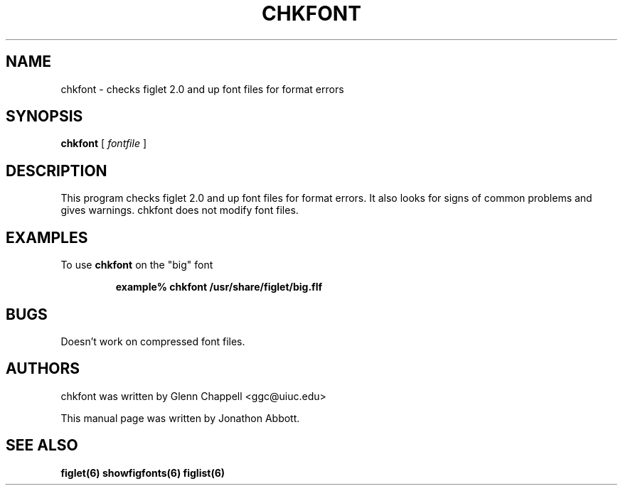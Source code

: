 .\" chkfont
.\" By Glenn Chappell <ggc@uiuc.edu>
.\"
.\" This program checks figlet 2.0/2.1 font files for format errors.
.\" It also looks for signs of common problems and gives warnings.
.\" chkfont does not modify font files.
.\"
.\" Usage: chkfont fontfile ...
.\"
.\" Note: This is very much a spare-time project. It's probably
.\" full o' bugs.
.\"
.\" Manual page by Jonathon Abbott, for the Debian Project
.\" slightly modified by Francesco Tapparo, for the Debian Project
.TH CHKFONT 6 "9 April 2001" "v2.2.1"

.SH NAME
chkfont \- checks figlet 2.0 and up font files for format errors

.SH SYNOPSIS
.B chkfont
[
.I fontfile
]

.SH DESCRIPTION
This program checks figlet 2.0 and up font files for format errors.
It also looks for signs of common problems and gives warnings.
chkfont does not modify font files.

.SH EXAMPLES
To use
.B chkfont
on the "big" font
.RS

.B example% chkfont /usr/share/figlet/big.flf

.RE

.SH BUGS
Doesn't work on compressed font files.

.SH AUTHORS
chkfont was written by Glenn Chappell <ggc@uiuc.edu>

This manual page was written by Jonathon Abbott.

.SH "SEE ALSO"
.BR figlet(6)
.BR showfigfonts(6)
.BR figlist(6)
